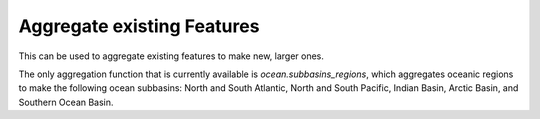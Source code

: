 .. _aggregation.rst:

Aggregate existing Features
===========================

This can be used to aggregate existing features to make new, larger ones.

The only aggregation function that is currently available is `ocean.subbasins_regions`,
which aggregates oceanic regions to make the following ocean subbasins: North
and South Atlantic, North and South Pacific, Indian Basin, Arctic Basin, and 
Southern Ocean Basin.

.. _`GitHub repository`: https://github.com/MPAS-Dev/geometric_features
